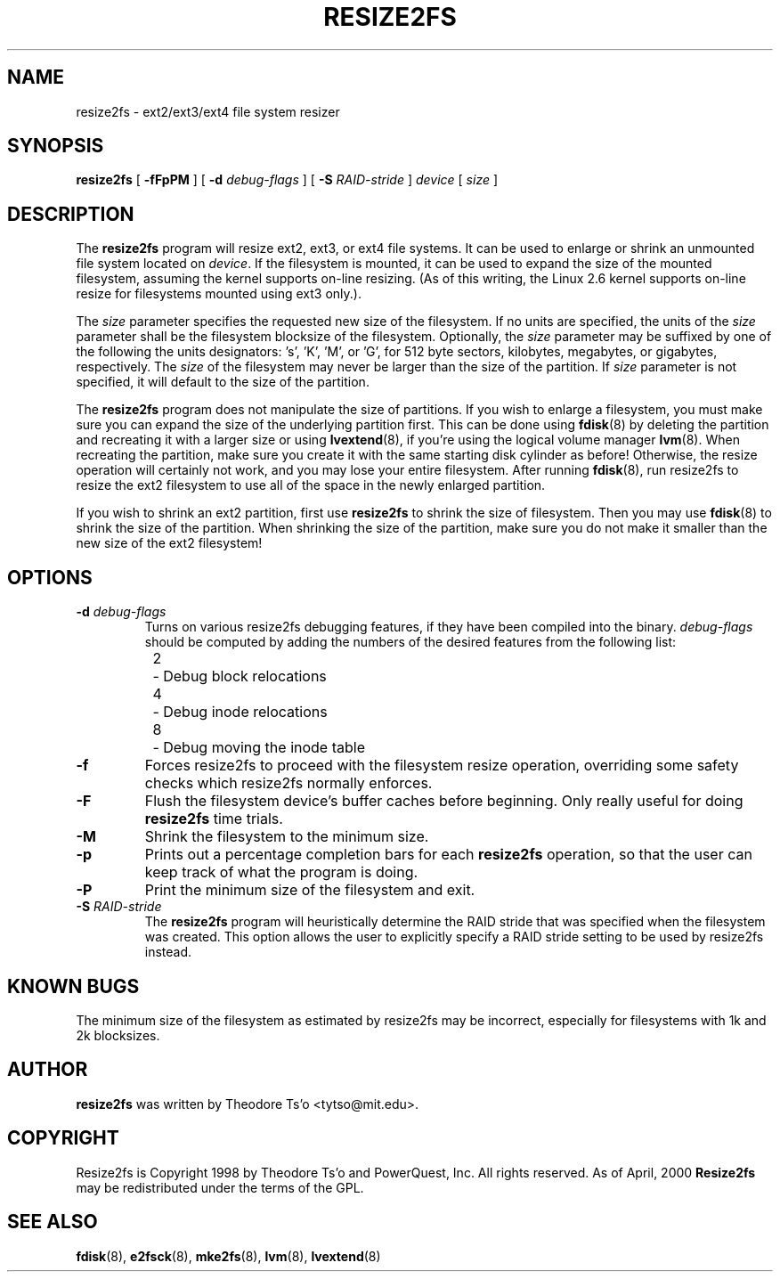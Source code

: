 .\" -*- nroff -*-
.\" Copyright 1997 by Theodore Ts'o.  All Rights Reserved.
.\" 
.\" .TH RESIZE2FS 8 "May 2010" "E2fsprogs version 1.41.12"
.TH RESIZE2FS 8 "May 2010" "E2fsprogs version 1.41.12"
.SH NAME
resize2fs \- ext2/ext3/ext4 file system resizer
.SH SYNOPSIS
.B resize2fs
[
.B \-fFpPM
]
[
.B \-d 
.I debug-flags
]
[
.B \-S
.I RAID-stride
]
.I device
[
.I size
]
.SH DESCRIPTION
The 
.B resize2fs 
program will resize ext2, ext3, or ext4 file systems.  It can be used to
enlarge or shrink an unmounted file system located on 
.IR device .
If the filesystem is mounted, it can be used to expand the size of the
mounted filesystem, assuming the kernel supports on-line resizing.  (As
of this writing, the Linux 2.6 kernel supports on-line resize for
filesystems mounted using ext3 only.).
.PP
The 
.I size
parameter specifies the requested new size of the filesystem.
If no units are specified, the units of the
.I size
parameter shall be the filesystem blocksize of the filesystem.
Optionally, the 
.I size
parameter may be suffixed by one of the following the units 
designators: 's', 'K', 'M', or 'G',
for 512 byte sectors, kilobytes, megabytes, or gigabytes, respectively.
The 
.I size
of the filesystem may never be larger than the size of the partition.
If 
.I size
parameter is not specified, it will default to the size of the partition.
.PP
The
.B resize2fs
program does not manipulate the size of partitions.  If you wish to enlarge
a filesystem, you must make sure you can expand the size of the
underlying partition first.  This can be done using 
.BR fdisk (8)
by deleting the partition and recreating it with a larger size or using
.BR lvextend (8),
if you're using the logical volume manager
.BR lvm (8).
When 
recreating the partition, make sure you create it with the same starting
disk cylinder as before!  Otherwise, the resize operation will 
certainly not work, and you may lose your entire filesystem.  
After running
.BR fdisk (8),
run resize2fs to resize the ext2 filesystem 
to use all of the space in the newly enlarged partition.
.PP
If you wish to shrink an ext2 partition, first use 
.B resize2fs
to shrink the size of filesystem.  Then you may use 
.BR fdisk (8)
to shrink the size of the partition.  When shrinking the size of 
the partition, make sure you do not make it smaller than the new size 
of the ext2 filesystem!
.SH OPTIONS
.TP
.B \-d \fIdebug-flags
Turns on various resize2fs debugging features, if they have been compiled 
into the binary.
.I debug-flags
should be computed by adding the numbers of the desired features 
from the following list:
.br
\	2\	\-\ Debug block relocations
.br
\	4\	\-\ Debug inode relocations
.br
\	8\	\-\ Debug moving the inode table
.TP 
.B \-f
Forces resize2fs to proceed with the filesystem resize operation, overriding 
some safety checks which resize2fs normally enforces.
.TP
.B \-F
Flush the filesystem device's buffer caches before beginning.  Only
really useful for doing 
.B resize2fs
time trials.
.TP
.B \-M
Shrink the filesystem to the minimum size.
.TP
.B \-p
Prints out a percentage completion bars for each
.B resize2fs
operation, so that the user can keep track of what
the program is doing.
.TP
.B \-P
Print the minimum size of the filesystem and exit.
.TP
.B \-S \fIRAID-stride
The
.B resize2fs
program will heuristically determine the RAID stride that was specified
when the filesystem was created.  This option allows the user to
explicitly specify a RAID stride setting to be used by resize2fs instead.
.SH KNOWN BUGS
The minimum size of the filesystem as estimated by resize2fs may be
incorrect, especially for filesystems with 1k and 2k blocksizes.
.SH AUTHOR
.B resize2fs
was written by Theodore Ts'o <tytso@mit.edu>.
.SH COPYRIGHT
Resize2fs is Copyright 1998 by Theodore Ts'o and PowerQuest, Inc.  All
rights reserved.  
As of April, 2000
.B Resize2fs
may be redistributed under the terms of the GPL.
.SH SEE ALSO
.BR fdisk (8),
.BR e2fsck (8),
.BR mke2fs (8),
.BR lvm (8), 
.BR lvextend (8)
